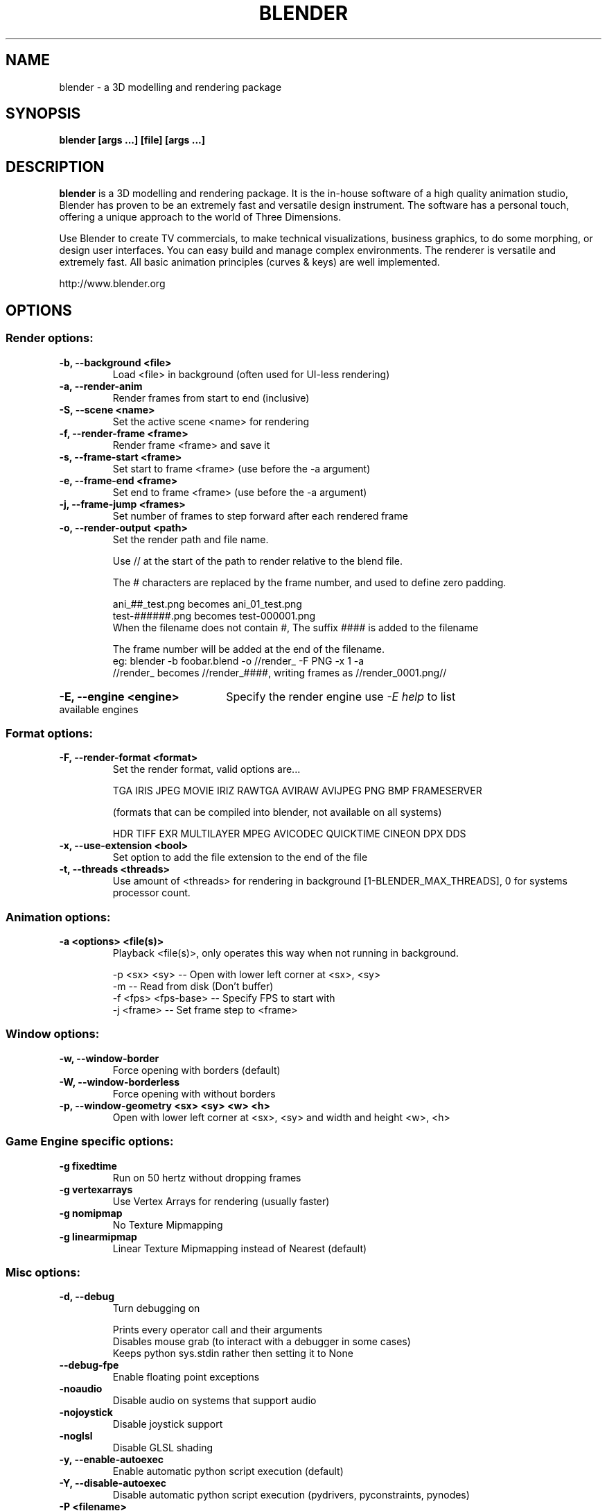 .TH "BLENDER" "1" "June 06, 2010" "Blender 2\&.5\&.2"
.SH NAME
blender \- a 3D modelling and rendering package
.SH SYNOPSIS
.B blender [args ...] [file] [args ...]


.br
.SH DESCRIPTION
.PP
.B blender
is a 3D modelling and rendering package. It is the in-house software of a high quality animation studio, Blender has proven to be an extremely fast and versatile design instrument. The software has a personal touch, offering a unique approach to the world of Three Dimensions.

Use Blender to create TV commercials, to make technical visualizations, business graphics, to do some morphing, or design user interfaces. You can easy build and manage complex environments. The renderer is versatile and extremely fast. All basic animation principles (curves & keys) are well implemented.

http://www.blender.org
.SH OPTIONS
.SS "Render options:"

.TP
.B \-b, \-\-background <file>
Load <file> in background (often used for UI-less rendering)

.TP
.B \-a, \-\-render-anim 
Render frames from start to end (inclusive)

.TP
.B \-S, \-\-scene <name>
Set the active scene <name> for rendering

.TP
.B \-f, \-\-render-frame <frame>
Render frame <frame> and save it

.TP
.B \-s, \-\-frame-start <frame>
Set start to frame <frame> (use before the \-a argument)

.TP
.B \-e, \-\-frame-end <frame>
Set end to frame <frame> (use before the \-a argument)

.TP
.B \-j, \-\-frame-jump <frames>
Set number of frames to step forward after each rendered frame

.TP
.B \-o, --render-output <path>
Set the render path and file name.
.IP
Use // at the start of the path to render relative to the blend file.
.IP
The # characters are replaced by the frame number, and used to define zero padding.
.IP
    ani_##_test.png becomes ani_01_test.png
    test-######.png becomes test-000001.png
    When the filename does not contain #, The suffix #### is added to the filename
.IP
The frame number will be added at the end of the filename.
    eg: blender -b foobar.blend -o //render_ -F PNG -x 1 -a
    //render_ becomes //render_####, writing frames as //render_0001.png//

.HP
.B \-E, \-\-engine <engine>
Specify the render engine
use \fI\-E help\fR to list available engines

.SS "Format options:"

.TP
.B \-F, \-\-render-format <format>
Set the render format, valid options are...
.IP
TGA IRIS JPEG MOVIE IRIZ RAWTGA
AVIRAW AVIJPEG PNG BMP FRAMESERVER
.IP
(formats that can be compiled into blender, not available on all systems)
.IP
HDR TIFF EXR MULTILAYER MPEG AVICODEC QUICKTIME CINEON DPX DDS

.TP
.B \-x, \-\-use-extension <bool>
Set option to add the file extension to the end of the file

.TP
.B \-t, \-\-threads <threads>
Use amount of <threads> for rendering in background
[1-BLENDER_MAX_THREADS], 0 for systems processor count.

.SS "Animation options:"

.TP
.B \-a <options> <file(s)>
Playback <file(s)>, only operates this way when not running in background.
.IP
\-p <sx> <sy> \-\- Open with lower left corner at <sx>, <sy>
.br
\-m  \-\- Read from disk (Don't buffer)
.br
\-f <fps> <fps-base> \-\- Specify FPS to start with
.br
\-j <frame> \-\- Set frame step to <frame>

.SS "Window options:"

.TP
.B \-w, \-\-window-border
Force opening with borders (default)

.TP
.B \-W, \-\-window-borderless
Force opening with without borders

.TP
.B \-p, --window-geometry <sx> <sy> <w> <h>
Open with lower left corner at <sx>, <sy> and width and height <w>, <h>

.SS "Game Engine specific options:"
.TP
.B \-g fixedtime
Run on 50 hertz without dropping frames
.TP
.B \-g vertexarrays
Use Vertex Arrays for rendering (usually faster)
.TP
.B \-g nomipmap
No Texture Mipmapping
.TP
.B \-g linearmipmap
Linear Texture Mipmapping instead of Nearest (default)
.SS "Misc options:"
.TP
.B \-d, \-\-debug
Turn debugging on
.IP
Prints every operator call and their arguments
.br
Disables mouse grab (to interact with a debugger in some cases)
.br
Keeps python sys.stdin rather then setting it to None

.TP
.B \--debug-fpe 
Enable floating point exceptions

.TP
.B \-noaudio
Disable audio on systems that support audio

.TP
.B \-nojoystick 
Disable joystick support

.TP
.B \-noglsl 
Disable GLSL shading

.TP
.B \-y, \-\-enable-autoexec 
Enable automatic python script execution (default)

.TP
.B \-Y, \-\-disable-autoexec 
Disable automatic python script execution (pydrivers, pyconstraints, pynodes)

.TP
.B \-P <filename>
Run the given Python script (filename or Blender Text)

.TP
.B \-\-python-console 
Run blender with an interactive console

.TP
.B \-v, \-\-version 
Print Blender version and exit

.TP
.B \-\- 
Ends option processing, following arguments passed unchanged. Access via python's sys.argv

.TP
.B \-h, \-\-help 
Show a summary of options.

.SH "ENVIRONMENT VARIABLES"

.PP
\fIHOME\fR
.RS 4
Store files such as .blender/ .B.blend .Bfs .Blog here.
.RE

.PP
\fIBLENDERPATH\fR
.RS 4
System directory to use for data files and scripts.
For this build of blender the default BLENDERPATH is...
"/usr/share/blender"
setting the $BLENDERPATH will override this
.RE

.PP
\fITMP\fR or \fITMPDIR\fR
.RS 4
Store temporary files here.
.RE

.PP
\fISDL_AUDIODRIVER\fR
.RS 4
LibSDL audio driver - alsa, esd, alsa, dma.
.RE

.PP
\fIPYTHONHOME\fR
.RS 4
Path to the python directory, eg. /usr/lib/python.
.RE

.br
.SH SEE ALSO
.B yafaray(1)

.br
.SH AUTHORS
This manpage was written for a Debian GNU/Linux system by Daniel Mester
<mester@uni-bremen.de> and updated by Cyril Brulebois
<cyril.brulebois@enst-bretagne.fr> and Dan Eicher <dan@trollwerks.org>.


